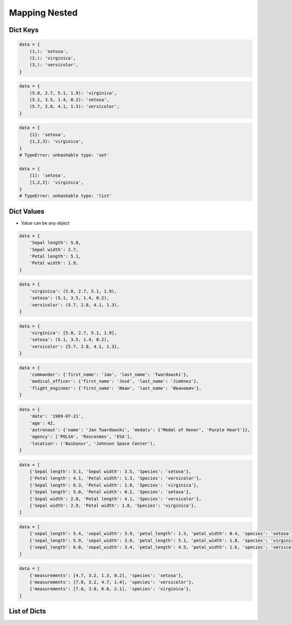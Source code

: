 **************
Mapping Nested
**************


Dict Keys
=========
.. code-block:: python

    data = {
        (1,): 'setosa',
        (2,): 'virginica',
        (3,): 'versicolor',
    }

.. code-block:: python

    data = {
        (5.8, 2.7, 5.1, 1.9): 'virginica',
        (5.1, 3.5, 1.4, 0.2): 'setosa',
        (5.7, 2.8, 4.1, 1.3): 'versicolor',
    }

.. code-block:: python

    data = {
        {1}: 'setosa',
        {1,2,3}: 'virginica',
    }
    # TypeError: unhashable type: 'set'

    data = {
        [1]: 'setosa',
        [1,2,3]: 'virginica',
    }
    # TypeError: unhashable type: 'list'


Dict Values
===========
* Value can be any object

.. code-block:: python

    data = {
        'Sepal length': 5.8,
        'Sepal width': 2.7,
        'Petal length': 5.1,
        'Petal width': 1.9,
    }

.. code-block:: python

    data = {
        'virginica': (5.8, 2.7, 5.1, 1.9),
        'setosa': (5.1, 3.5, 1.4, 0.2),
        'versicolor': (5.7, 2.8, 4.1, 1.3),
    }

.. code-block:: python

    data = {
        'virginica': [5.8, 2.7, 5.1, 1.9],
        'setosa': (5.1, 3.5, 1.4, 0.2),
        'versicolor': {5.7, 2.8, 4.1, 1.3},
    }

.. code-block:: python

    data = {
        'commander': {'first_name': 'Jan', 'last_name': 'Twardowski'},
        'medical_officer': {'first_name': 'José', 'last_name': 'Jiménez'},
        'flight_engineer': {'first_name': 'Иван', 'last_name': 'Иванович'},
    }

.. code-block:: python

    data = {
        'date': '1969-07-21',
        'age': 42,
        'astronaut': {'name': 'Jan Twardowski', 'medals': {'Medal of Honor', 'Purple Heart'}},
        'agency': ['POLSA', 'Roscosmos', 'ESA'],
        'location': ('Baikonur', 'Johnson Space Center'),
    }

.. code-block:: python

    data = [
        {'Sepal length': 5.1, 'Sepal width': 3.5, 'Species': 'setosa'},
        {'Petal length': 4.1, 'Petal width': 1.3, 'Species': 'versicolor'},
        {'Sepal length': 6.3, 'Petal width': 1.8, 'Species': 'virginica'},
        {'Sepal length': 5.0, 'Petal width': 0.2, 'Species': 'setosa'},
        {'Sepal width': 2.8, 'Petal length': 4.1, 'Species': 'versicolor'},
        {'Sepal width': 2.9, 'Petal width': 1.8, 'Species': 'virginica'},
    ]

.. code-block:: python

    data = [
        {'sepal_length': 5.4, 'sepal_width': 3.9, 'petal_length': 1.3, 'petal_width': 0.4, 'species': 'setosa'},
        {'sepal_length': 5.9, 'sepal_width': 3.0, 'petal_length': 5.1, 'petal_width': 1.8, 'species': 'virginica'},
        {'sepal_length': 6.0, 'sepal_width': 3.4, 'petal_length': 4.5, 'petal_width': 1.6, 'species': 'versicolor'},
    ]

.. code-block:: python

    data = [
        {'measurements': [4.7, 3.2, 1.3, 0.2], 'species': 'setosa'},
        {'measurements': [7.0, 3.2, 4.7, 1.4], 'species': 'versicolor'},
        {'measurements': [7.6, 3.0, 6.6, 2.1], 'species': 'virginica'},
    ]


List of Dicts
=============
.. code-block:: python
    :caption: Get Item

    data = [
        {'measurements': [4.7, 3.2, 1.3, 0.2], 'species': 'setosa'},
        {'measurements': [7.0, 3.2, 4.7, 1.4], 'species': 'versicolor'},
        {'measurements': [7.6, 3.0, 6.6, 2.1], 'species': 'virginica'},
    ]

    data[0]
    # {'measurements': [4.7, 3.2, 1.3, 0.2], 'species': 'setosa')

    data[0]['measurements']
    # [4.7, 3.2, 1.3, 0.2]

    data[0]['measurements'][2]
    # 1.3

    data[0]['species']
    # 'setosa'

    data[0].get('kind')
    # None

    data[0].get('kind', 'n/a')
    # 'n/a'

    data[2].get('measurements')
    # [7.6, 3.0, 6.6, 2.1]

    data[2].get('measurements')[1]
    # 3.0

.. code-block:: python
    :caption: Length

    data = [
        {'measurements': [4.7, 3.2, 1.3, 0.2], 'species': 'setosa'},
        {'measurements': [7.0, 3.2, 4.7, 1.4], 'species': 'versicolor'},
        {'measurements': [7.6, 3.0, 6.6, 2.1], 'species': 'virginica'},
    ]

    len(data)
    # 3

    len(data[0])
    # 2

    len(data[1])
    # 2

    len(data[1]['species'])
    # 10

    len(data[1]['measurements'])
    # 4
